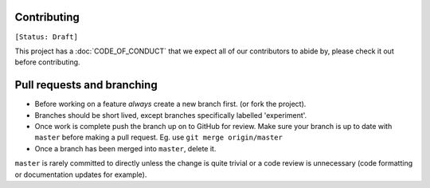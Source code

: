 Contributing
------------

``[Status: Draft]``

This project has a :doc:`CODE_OF_CONDUCT` that we expect all of our contributors to abide by, please check it out before contributing.

Pull requests and branching
---------------------------

- Before working on a feature *always* create a new branch first. (or fork the project).
- Branches should be short lived, except branches specifically labelled 'experiment'.
- Once work is complete push the branch up on to GitHub for review. Make sure your branch is up to date with ``master`` before making a pull request.
  Eg. use ``git merge origin/master``
- Once a branch has been merged into ``master``, delete it.

``master`` is rarely committed to directly unless the change is quite trivial or a code review is unnecessary (code formatting or documentation updates for example).


.. Good example of contribution guideline
..
.. https://reactjs.org/docs/how-to-contribute.html
..
.. another example - with more tech details
..
.. https://github.com/facebook/create-react-app/blob/master/CONTRIBUTING.md
..
.. https://github.com/facebookresearch/wav2letter/blob/master/CONTRIBUTING.md
..
.. https://github.com/hiddentao/fast-levenshtein/blob/master/CONTRIBUTING.md


